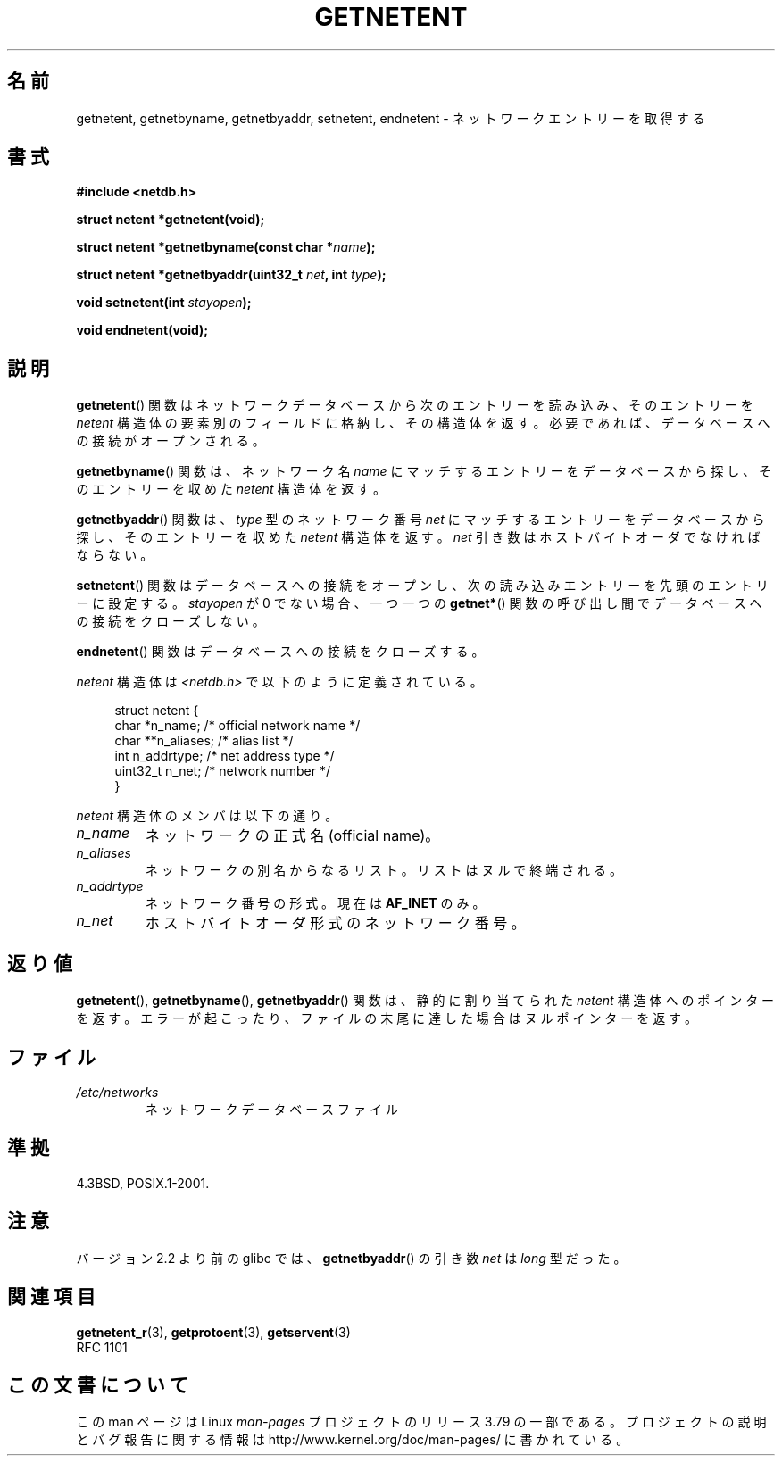 .\" Copyright 1993 David Metcalfe (david@prism.demon.co.uk)
.\"
.\" %%%LICENSE_START(VERBATIM)
.\" Permission is granted to make and distribute verbatim copies of this
.\" manual provided the copyright notice and this permission notice are
.\" preserved on all copies.
.\"
.\" Permission is granted to copy and distribute modified versions of this
.\" manual under the conditions for verbatim copying, provided that the
.\" entire resulting derived work is distributed under the terms of a
.\" permission notice identical to this one.
.\"
.\" Since the Linux kernel and libraries are constantly changing, this
.\" manual page may be incorrect or out-of-date.  The author(s) assume no
.\" responsibility for errors or omissions, or for damages resulting from
.\" the use of the information contained herein.  The author(s) may not
.\" have taken the same level of care in the production of this manual,
.\" which is licensed free of charge, as they might when working
.\" professionally.
.\"
.\" Formatted or processed versions of this manual, if unaccompanied by
.\" the source, must acknowledge the copyright and authors of this work.
.\" %%%LICENSE_END
.\"
.\" References consulted:
.\"     Linux libc source code
.\"     Lewine's _POSIX Programmer's Guide_ (O'Reilly & Associates, 1991)
.\"     386BSD man pages
.\" Modified Sat Jul 24 21:48:06 1993 by Rik Faith (faith@cs.unc.edu)
.\"*******************************************************************
.\"
.\" This file was generated with po4a. Translate the source file.
.\"
.\"*******************************************************************
.\"
.\" Japanese Version Copyright (c) 1998 NAKANO Takeo all rights reserved.
.\" Translated 1998-03-01, NAKANO Takeo <nakano@apm.seikei.ac.jp>
.\" Modified 1998-06-22, NAKANO Takeo
.\" Updated 2008-09-19, Akihiro MOTOKI <amotoki@dd.iij4u.or.jp>
.\"
.TH GETNETENT 3 2008\-08\-19 GNU "Linux Programmer's Manual"
.SH 名前
getnetent, getnetbyname, getnetbyaddr, setnetent, endnetent \-
ネットワークエントリーを取得する
.SH 書式
.nf
\fB#include <netdb.h>\fP
.sp
\fBstruct netent *getnetent(void);\fP
.sp
\fBstruct netent *getnetbyname(const char *\fP\fIname\fP\fB);\fP
.sp
\fBstruct netent *getnetbyaddr(uint32_t \fP\fInet\fP\fB, int \fP\fItype\fP\fB);\fP
.sp
\fBvoid setnetent(int \fP\fIstayopen\fP\fB);\fP
.sp
\fBvoid endnetent(void);\fP
.fi
.SH 説明
\fBgetnetent\fP()  関数はネットワークデータベースから次のエントリーを読み込み、 そのエントリーを \fInetent\fP
構造体の要素別のフィールドに格納し、 その構造体を返す。 必要であれば、データベースへの接続がオープンされる。
.PP
\fBgetnetbyname\fP()  関数は、ネットワーク名 \fIname\fP にマッチするエントリーを データベースから探し、そのエントリーを収めた
\fInetent\fP 構造体を返す。
.PP
\fBgetnetbyaddr\fP()  関数は、\fItype\fP 型のネットワーク番号 \fInet\fP にマッチするエントリーを
データベースから探し、そのエントリーを収めた \fInetent\fP 構造体を返す。 \fInet\fP 引き数はホストバイトオーダでなければならない。
.PP
\fBsetnetent\fP()  関数はデータベースへの接続をオープンし、 次の読み込みエントリーを先頭のエントリーに設定する。 \fIstayopen\fP
が 0 でない場合、 一つ一つの \fBgetnet*\fP()  関数の呼び出し間でデータベースへの接続をクローズしない。
.PP
\fBendnetent\fP()  関数はデータベースへの接続をクローズする。
.PP
\fInetent\fP 構造体は \fI<netdb.h>\fP で以下のように定義されている。
.sp
.in +4n
.nf
struct netent {
    char      *n_name;     /* official network name */
    char     **n_aliases;  /* alias list */
    int        n_addrtype; /* net address type */
    uint32_t   n_net;      /* network number */
}
.fi
.in
.PP
\fInetent\fP 構造体のメンバは以下の通り。
.TP 
\fIn_name\fP
ネットワークの正式名 (official name)。
.TP 
\fIn_aliases\fP
ネットワークの別名からなるリスト。 リストはヌルで終端される。
.TP 
\fIn_addrtype\fP
ネットワーク番号の形式。現在は \fBAF_INET\fP のみ。
.TP 
\fIn_net\fP
ホストバイトオーダ形式のネットワーク番号。
.SH 返り値
\fBgetnetent\fP(), \fBgetnetbyname\fP(), \fBgetnetbyaddr\fP()  関数は、静的に割り当てられた
\fInetent\fP 構造体へのポインターを返す。 エラーが起こったり、ファイルの末尾に達した場合はヌルポインターを返す。
.SH ファイル
.TP 
\fI/etc/networks\fP
ネットワークデータベースファイル
.SH 準拠
4.3BSD, POSIX.1\-2001.
.SH 注意
バージョン 2.2 より前の glibc では、 \fBgetnetbyaddr\fP()  の引き数 \fInet\fP は \fIlong\fP 型だった。
.SH 関連項目
.\" .BR networks (5)
\fBgetnetent_r\fP(3), \fBgetprotoent\fP(3), \fBgetservent\fP(3)
.br
RFC\ 1101
.SH この文書について
この man ページは Linux \fIman\-pages\fP プロジェクトのリリース 3.79 の一部
である。プロジェクトの説明とバグ報告に関する情報は
http://www.kernel.org/doc/man\-pages/ に書かれている。
